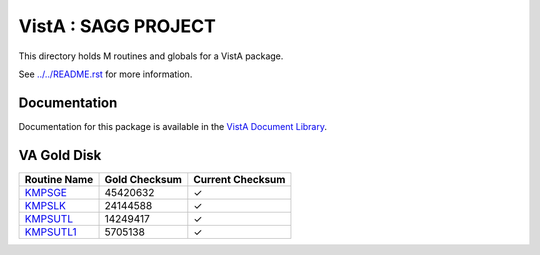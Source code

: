 ====================
VistA : SAGG PROJECT
====================

This directory holds M routines and globals for a VistA package.

See `<../../README.rst>`__ for more information.

-------------
Documentation
-------------

Documentation for this package is available in the `VistA Document Library`_.

.. _`VistA Document Library`: http://www.va.gov/vdl/application.asp?appid=115

------------
VA Gold Disk
------------

.. csv-table:: 
   :header:  "Routine Name", "Gold Checksum", "Current Checksum"

   `KMPSGE <Routines/KMPSGE.m>`__,45420632,|check|
   `KMPSLK <Routines/KMPSLK.m>`__,24144588,|check|
   `KMPSUTL <Routines/KMPSUTL.m>`__,14249417,|check|
   `KMPSUTL1 <Routines/KMPSUTL1.m>`__,5705138,|check|

.. |check| unicode:: U+2713
